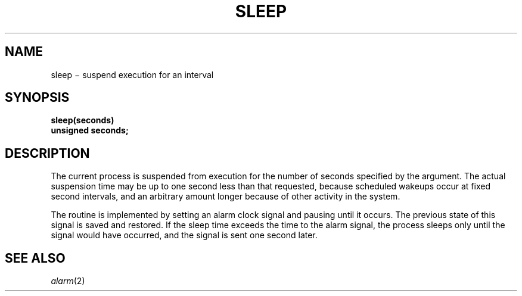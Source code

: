 .TH SLEEP 3
.CT 2 time_man
.SH NAME
sleep \(mi suspend execution for an interval
.SH SYNOPSIS
.nf
.B sleep(seconds)
.B unsigned seconds;
.fi
.SH DESCRIPTION
The current process is suspended from execution for the number
of seconds specified by the argument.
The actual suspension time may be up to
one
second less than
that requested, because scheduled wakeups occur at fixed
second
intervals,
and an arbitrary amount longer because of other activity
in the system.
.PP
The routine is implemented by setting an alarm clock signal
and pausing until it occurs.
The previous state of this signal is saved and restored.
If the sleep time exceeds the time to the alarm signal,
the process sleeps only until the signal would have occurred, and the
signal is sent one second later.
.SH "SEE ALSO"
.IR alarm (2)
